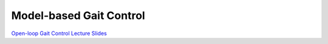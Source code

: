Model-based Gait Control
======================================

`Open-loop Gait Control Lecture Slides <https://drive.google.com/file/d/1nLIpW7vkmrWhIxZX_paciNKIepHUodkc/view?usp=sharing>`_
